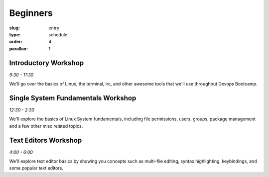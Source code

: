 Beginners
#########
:slug: entry
:type: schedule
:order: 4
:parallax: 1

Introductory Workshop
---------------------
*9:30 - 11:30*

We'll go over the basics of Linux, the terminal, irc, and other awesome tools that we'll use throughout Devops Bootcamp.


Single System Fundamentals Workshop
-----------------------------------
*12:30 - 2:30*

We'll explore the basics of Linux System fundamentals, including file permissions, users, groups, package management and a few other misc related topics.

Text Editors Workshop
---------------------
*4:00 - 6:00*

We'll explore text editor basics by showing you concepts such as multi-file editing, syntax highlighting, keybindings, and some popular text editors.
